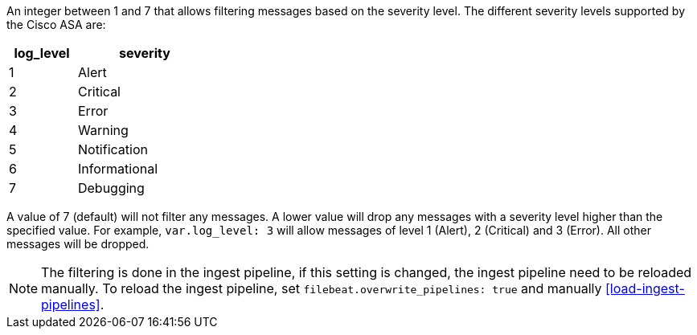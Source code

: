 An integer between 1 and 7 that allows filtering messages based on the
severity level. The different severity levels supported by the Cisco ASA are:

[width="30%",cols="^1,2",options="header"]
|===========================
| log_level | severity
|     1     | Alert
|     2     | Critical
|     3     | Error
|     4     | Warning
|     5     | Notification
|     6     | Informational
|     7     | Debugging
|===========================

A value of 7 (default) will not filter any messages. A lower value will drop
any messages with a severity level higher than the specified value. For
example, `var.log_level: 3` will allow messages of level 1 (Alert), 2 (Critical)
and 3 (Error). All other messages will be dropped.

NOTE: The filtering is done in the ingest pipeline, if this setting is
changed, the ingest pipeline need to be reloaded manually. To reload
the ingest pipeline, set `filebeat.overwrite_pipelines: true` and
manually <<load-ingest-pipelines>>.